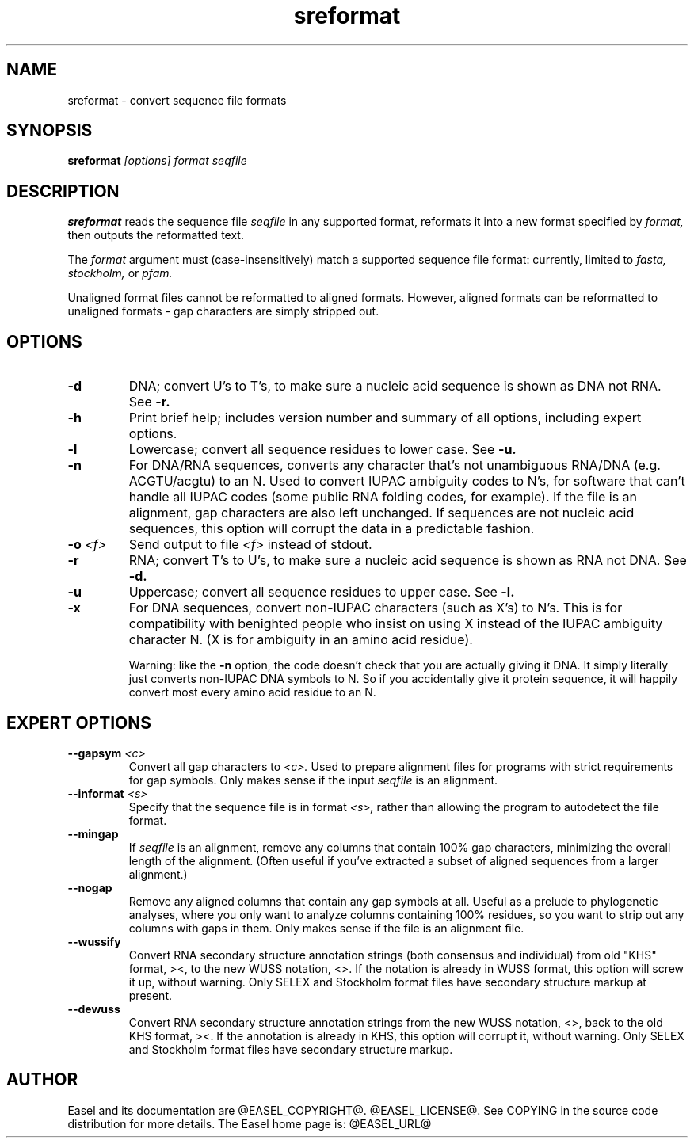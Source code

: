.TH "sreformat" 1 "@EASEL_DATE@" "Easel @PACKAGE_VERSION@" "Easel"

.SH NAME
.TP 
sreformat - convert sequence file formats

.SH SYNOPSIS
.B sreformat
.I [options]
.I format
.I seqfile


.SH DESCRIPTION

.B sreformat
reads the sequence file
.I seqfile
in any supported format, reformats it
into a new format specified by 
.I format,
then outputs the reformatted text.

.pp
The 
.I format
argument must (case-insensitively) match a supported sequence file format:
currently, limited to
.I fasta,
.I stockholm,
or
.I pfam.


.pp
Unaligned format files cannot be reformatted to
aligned formats.
However, aligned formats can be reformatted
to unaligned formats - gap characters are 
simply stripped out.



.SH OPTIONS

.TP
.B -d 
DNA; convert U's to T's, to make sure a nucleic acid
sequence is shown as DNA not RNA. See
.B -r.


.TP
.B -h
Print brief help; includes version number and summary of
all options, including expert options.


.TP
.B -l
Lowercase; convert all sequence residues to lower case.
See
.B -u.


.TP
.B -n
For DNA/RNA sequences, converts any character that's not unambiguous
RNA/DNA (e.g. ACGTU/acgtu) to an N. Used to convert IUPAC ambiguity
codes to N's, for software that can't handle all IUPAC codes (some
public RNA folding codes, for example). If the file is an alignment,
gap characters are also left unchanged. If sequences are not
nucleic acid sequences, this option will corrupt the data in
a predictable fashion.


.TP
.BI -o  " <f>"
Send output to file
.I <f>
instead of stdout.


.TP
.B -r 
RNA; convert T's to U's, to make sure a nucleic acid
sequence is shown as RNA not DNA. See
.B -d.


.TP
.B -u
Uppercase; convert all sequence residues to upper case.
See
.B -l.


.TP
.B -x
For DNA sequences, convert non-IUPAC characters (such as X's) to N's.
This is for compatibility with benighted people who insist on using X
instead of the IUPAC ambiguity character N. (X is for ambiguity
in an amino acid residue). 
.IP
Warning: like the
.B -n
option, the code doesn't check that you are actually giving it DNA. It
simply literally just converts non-IUPAC DNA symbols to N. So if you
accidentally give it protein sequence, it will happily convert most
every amino acid residue to an N.




.SH EXPERT OPTIONS

.TP
.BI --gapsym " <c>"
Convert all gap characters to 
.I <c>.
Used to prepare alignment files for programs with strict
requirements for gap symbols. Only makes sense if
the input 
.I seqfile
is an alignment.

.TP
.BI --informat " <s>"
Specify that the sequence file is in format 
.I <s>,
rather than allowing the program to autodetect
the file format. 


.TP
.B --mingap
If 
.I seqfile
is an alignment, remove any columns that contain 100% gap
characters, minimizing the overall length of the alignment.
(Often useful if you've extracted a subset of aligned
sequences from a larger alignment.)

.TP
.B --nogap
Remove any aligned columns that contain any gap symbols
at all. Useful as a prelude to phylogenetic analyses, where
you only want to analyze columns containing 100% residues,
so you want to strip out any columns with gaps in them.
Only makes sense if the file is an alignment file.

.TP
.B --wussify
Convert RNA secondary structure annotation strings (both consensus
and individual) from old "KHS" format, ><, to the new WUSS notation,
<>. If the notation is already in WUSS format, this option will screw it
up, without warning. Only SELEX and Stockholm format files have
secondary structure markup at present.

.TP
.B --dewuss
Convert RNA secondary structure annotation strings from the new
WUSS notation, <>, back to the old KHS format, ><. If the annotation
is already in KHS, this option will corrupt it, without warning.
Only SELEX and Stockholm format files have secondary structure
markup.


.SH AUTHOR

Easel and its documentation are @EASEL_COPYRIGHT@.
@EASEL_LICENSE@.
See COPYING in the source code distribution for more details.
The Easel home page is: @EASEL_URL@
